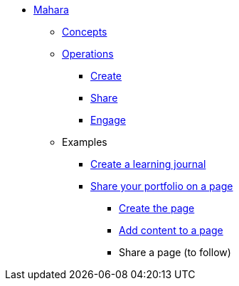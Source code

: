 * xref:index.adoc[Mahara]
** xref:concepts.adoc[Concepts]
** xref:operations.adoc[Operations]
*** xref:create.adoc[Create]
*** xref:share.adoc[Share]
*** xref:engage.adoc[Engage]
** Examples
*** xref:examples/creating-a-learning-journal.adoc[Create a learning journal]
*** xref:examples/creating-a-portfolio-page.adoc[Share your portfolio on a page]
**** xref:examples/create-the-page.adoc[Create the page]
**** xref:examples/add-content-to-page.adoc[Add content to a page]
**** Share a page (to follow)
